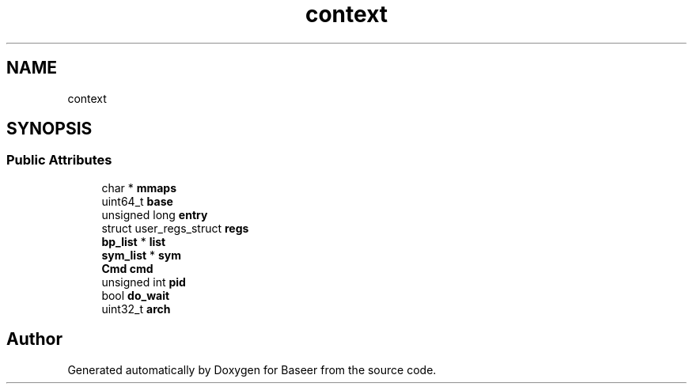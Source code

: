 .TH "context" 3 "Version 0.1.0" "Baseer" \" -*- nroff -*-
.ad l
.nh
.SH NAME
context
.SH SYNOPSIS
.br
.PP
.SS "Public Attributes"

.in +1c
.ti -1c
.RI "char * \fBmmaps\fP"
.br
.ti -1c
.RI "uint64_t \fBbase\fP"
.br
.ti -1c
.RI "unsigned long \fBentry\fP"
.br
.ti -1c
.RI "struct user_regs_struct \fBregs\fP"
.br
.ti -1c
.RI "\fBbp_list\fP * \fBlist\fP"
.br
.ti -1c
.RI "\fBsym_list\fP * \fBsym\fP"
.br
.ti -1c
.RI "\fBCmd\fP \fBcmd\fP"
.br
.ti -1c
.RI "unsigned int \fBpid\fP"
.br
.ti -1c
.RI "bool \fBdo_wait\fP"
.br
.ti -1c
.RI "uint32_t \fBarch\fP"
.br
.in -1c

.SH "Author"
.PP 
Generated automatically by Doxygen for Baseer from the source code\&.
